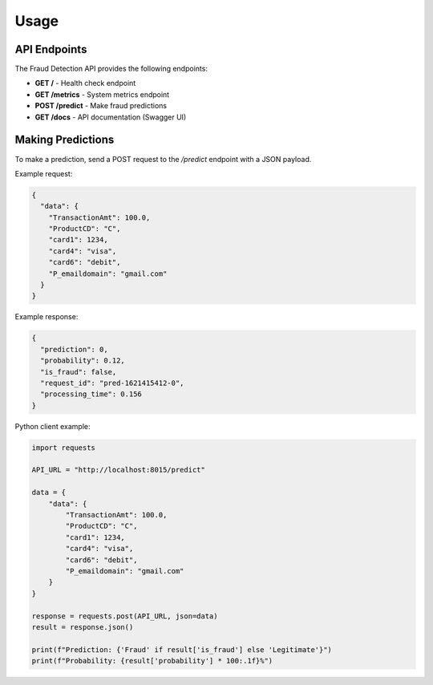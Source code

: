 Usage
=====

API Endpoints
------------

The Fraud Detection API provides the following endpoints:

- **GET /** - Health check endpoint
- **GET /metrics** - System metrics endpoint
- **POST /predict** - Make fraud predictions
- **GET /docs** - API documentation (Swagger UI)

Making Predictions
-----------------

To make a prediction, send a POST request to the `/predict` endpoint with a JSON payload.

Example request:

.. code-block:: json

   {
     "data": {
       "TransactionAmt": 100.0,
       "ProductCD": "C",
       "card1": 1234,
       "card4": "visa",
       "card6": "debit",
       "P_emaildomain": "gmail.com"
     }
   }

Example response:

.. code-block:: json

   {
     "prediction": 0,
     "probability": 0.12,
     "is_fraud": false,
     "request_id": "pred-1621415412-0",
     "processing_time": 0.156
   }

Python client example:

.. code-block:: python

   import requests
   
   API_URL = "http://localhost:8015/predict"
   
   data = {
       "data": {
           "TransactionAmt": 100.0,
           "ProductCD": "C",
           "card1": 1234,
           "card4": "visa",
           "card6": "debit",
           "P_emaildomain": "gmail.com"
       }
   }
   
   response = requests.post(API_URL, json=data)
   result = response.json()
   
   print(f"Prediction: {'Fraud' if result['is_fraud'] else 'Legitimate'}")
   print(f"Probability: {result['probability'] * 100:.1f}%")
